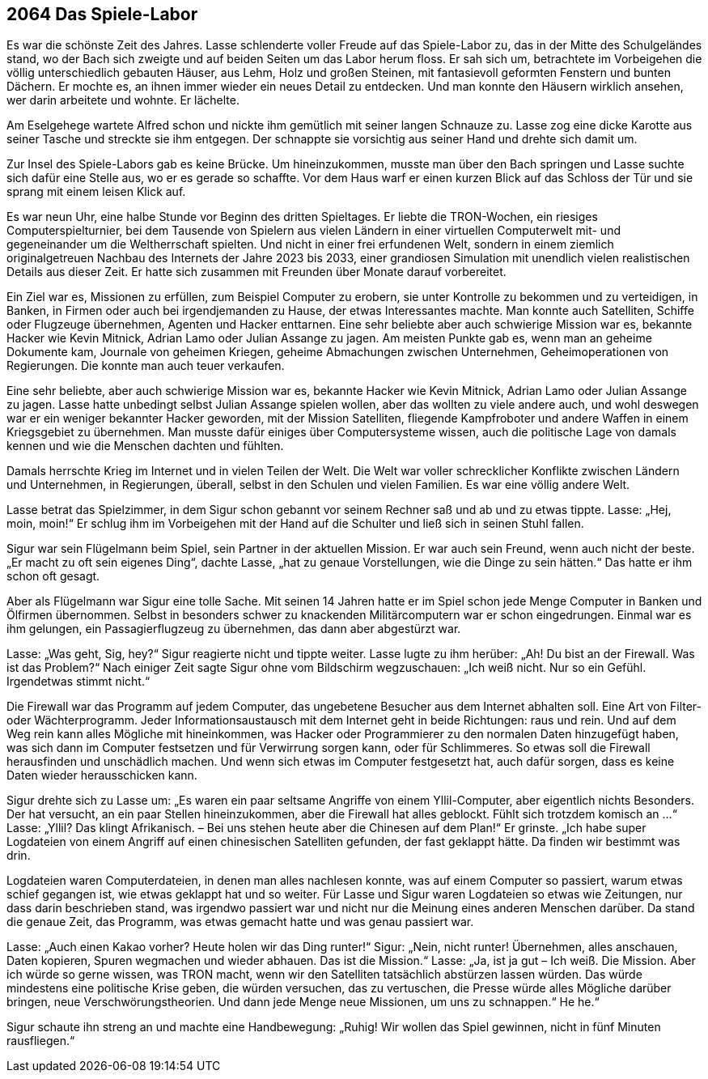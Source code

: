 
== [big-number]#2064# Das Spiele-Labor
[text-caps]#Es war die# schönste Zeit des Jahres. Lasse schlenderte voller Freude auf das Spiele-Labor zu, das in der Mitte des Schulgeländes stand, wo der Bach sich zweigte und auf beiden Seiten um das Labor herum floss.
Er sah sich um, betrachtete im Vorbeigehen die völlig unterschiedlich gebauten Häuser, aus Lehm, Holz und großen Steinen, mit fantasievoll geformten Fenstern und bunten Dächern.
Er mochte es, an ihnen immer wieder ein neues Detail zu entdecken.
Und man konnte den Häusern wirklich ansehen, wer darin arbeitete und wohnte.
Er lächelte.

Am Eselgehege wartete Alfred schon und nickte ihm gemütlich mit seiner langen Schnauze zu.
Lasse zog eine dicke Karotte aus seiner Tasche und streckte sie ihm entgegen.
Der schnappte sie vorsichtig aus seiner Hand und drehte sich damit um.

Zur Insel des Spiele-Labors gab es keine Brücke.
Um hineinzukommen, musste man über den Bach springen und Lasse suchte sich dafür eine Stelle aus, wo er es gerade so schaffte.
Vor dem Haus warf er einen kurzen Blick auf das Schloss der Tür und sie sprang mit einem leisen Klick auf.

Es war neun Uhr, eine halbe Stunde vor Beginn des dritten Spieltages.
Er liebte die TRON-Wochen, ein riesiges Computerspielturnier, bei dem Tausende von Spielern aus vielen Ländern in einer virtuellen Computerwelt mit- und gegeneinander um die Weltherrschaft spielten.
Und nicht in einer frei erfundenen Welt, sondern in einem ziemlich originalgetreuen Nachbau des Internets der Jahre 2023 bis 2033, einer grandiosen Simulation mit unendlich vielen realistischen Details aus dieser Zeit.
Er hatte sich zusammen mit Freunden über Monate darauf vorbereitet.

Ein Ziel war es, Missionen zu erfüllen, zum Beispiel Computer zu erobern, sie unter Kontrolle zu bekommen und zu verteidigen, in Banken, in Firmen oder auch bei irgendjemanden zu Hause, der etwas Interessantes machte.
Man konnte auch Satelliten, Schiffe oder Flugzeuge übernehmen, Agenten und Hacker enttarnen.
Eine sehr beliebte aber auch schwierige Mission war es, bekannte Hacker wie Kevin Mitnick, Adrian Lamo oder Julian Assange zu jagen.
Am meisten Punkte gab es, wenn man an geheime Dokumente kam, Journale von geheimen Kriegen, geheime Abmachungen zwischen Unternehmen, Geheimoperationen von Regierungen.
Die konnte man auch teuer verkaufen.

Eine sehr beliebte, aber auch schwierige Mission war es, bekannte Hacker wie Kevin Mitnick, Adrian Lamo oder Julian Assange zu jagen.
Lasse hatte unbedingt selbst [ac]#Julian Assange# spielen wollen, aber das wollten zu viele andere auch, und wohl deswegen war er ein weniger bekannter Hacker geworden, mit der Mission Satelliten, fliegende Kampfroboter und andere Waffen in einem Kriegsgebiet zu übernehmen. Man musste dafür einiges über Computersysteme wissen, auch die politische Lage von damals kennen und wie die Menschen dachten und fühlten.

Damals herrschte Krieg im Internet und in vielen Teilen der Welt.
Die Welt war voller schrecklicher Konflikte zwischen Ländern und Unternehmen, in Regierungen, überall, selbst in den Schulen und vielen Familien. 
Es war eine völlig andere Welt.

Lasse betrat das Spielzimmer, in dem Sigur schon gebannt vor seinem Rechner saß und ab und zu etwas tippte.
Lasse: „Hej, moin, moin!“
Er schlug ihm im Vorbeigehen mit der Hand auf die Schulter und ließ sich in seinen Stuhl fallen.

Sigur war sein Flügelmann beim Spiel, sein Partner in der aktuellen Mission.
Er war auch sein Freund, wenn auch nicht der beste.
„Er macht zu oft sein eigenes Ding“, dachte Lasse, „hat zu genaue Vorstellungen, wie die Dinge zu sein hätten.“
Das hatte er ihm  schon oft gesagt.

Aber als Flügelmann war Sigur eine tolle Sache. 
Mit seinen 14 Jahren hatte er im Spiel schon jede Menge Computer in Banken und Ölfirmen übernommen. Selbst in  besonders schwer zu knackenden Militärcomputern war er schon eingedrungen. Einmal war es ihm gelungen, ein Passagierflugzeug zu übernehmen, das dann aber abgestürzt war.

Lasse: „Was geht, Sig, hey?“
Sigur reagierte nicht und tippte weiter.
Lasse lugte zu ihm herüber: „Ah! Du bist an der Firewall.
Was ist das Problem?“
Nach einiger Zeit sagte Sigur ohne vom Bildschirm wegzuschauen: „Ich weiß nicht.
Nur so ein Gefühl.
Irgendetwas stimmt nicht.“

Die Firewall war das Programm auf jedem Computer, das ungebetene Besucher aus dem Internet abhalten soll.
Eine Art von Filter- oder Wächterprogramm.
Jeder Informationsaustausch mit dem Internet geht in beide Richtungen: raus und rein.
Und auf dem Weg rein kann alles Mögliche mit hineinkommen, was Hacker oder Programmierer zu den normalen Daten hinzugefügt haben, was sich dann im Computer festsetzen und für Verwirrung sorgen kann, oder für Schlimmeres.
So etwas soll die Firewall herausfinden und unschädlich machen.
Und wenn sich etwas im Computer festgesetzt hat, auch dafür sorgen, dass es keine Daten wieder herausschicken kann.

Sigur drehte sich zu Lasse um: „Es waren ein paar seltsame Angriffe von einem Yllil-Computer, aber eigentlich nichts Besonders.
Der hat versucht, an ein paar Stellen hineinzukommen, aber die Firewall hat alles geblockt.
Fühlt sich trotzdem komisch an ...“
Lasse: „Yllil? Das klingt Afrikanisch.
– Bei uns stehen heute aber die Chinesen auf dem Plan!“ Er grinste.
„Ich habe super Logdateien von einem Angriff auf einen chinesischen Satelliten gefunden, der fast geklappt hätte.
Da finden wir bestimmt was drin.

Logdateien waren Computerdateien, in denen man alles nachlesen konnte, was auf einem Computer so passiert, warum etwas schief gegangen ist, wie etwas geklappt hat und so weiter.
Für Lasse und Sigur waren Logdateien so etwas wie Zeitungen, nur dass darin beschrieben stand, was irgendwo passiert war und nicht nur die Meinung eines anderen Menschen darüber.
Da stand die genaue Zeit, das Programm, was etwas gemacht hatte und was genau passiert war.

Lasse: „Auch einen Kakao vorher? Heute holen wir das Ding runter!“
Sigur: „Nein, nicht runter! Übernehmen, alles anschauen, Daten kopieren, Spuren wegmachen und wieder abhauen.
Das ist die Mission.“
Lasse: „Ja, ist ja gut – Ich weiß.
Die Mission.
Aber ich würde so gerne wissen, was TRON macht, wenn wir den Satelliten tatsächlich abstürzen lassen würden.
Das würde mindestens eine politische Krise geben, die würden versuchen, das zu vertuschen, die Presse würde alles Mögliche darüber bringen, neue Verschwörungstheorien.
Und dann jede Menge neue Missionen, um uns zu schnappen.“
He he.“

Sigur schaute ihn streng an und machte eine Handbewegung: „Ruhig!
Wir wollen das Spiel gewinnen, nicht in fünf Minuten rausfliegen.“
